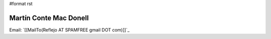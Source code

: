 #format rst

Martín Conte Mac Donell
-----------------------

Email: `[[MailTo(Reflejo AT SPAMFREE gmail DOT com)]]`_

